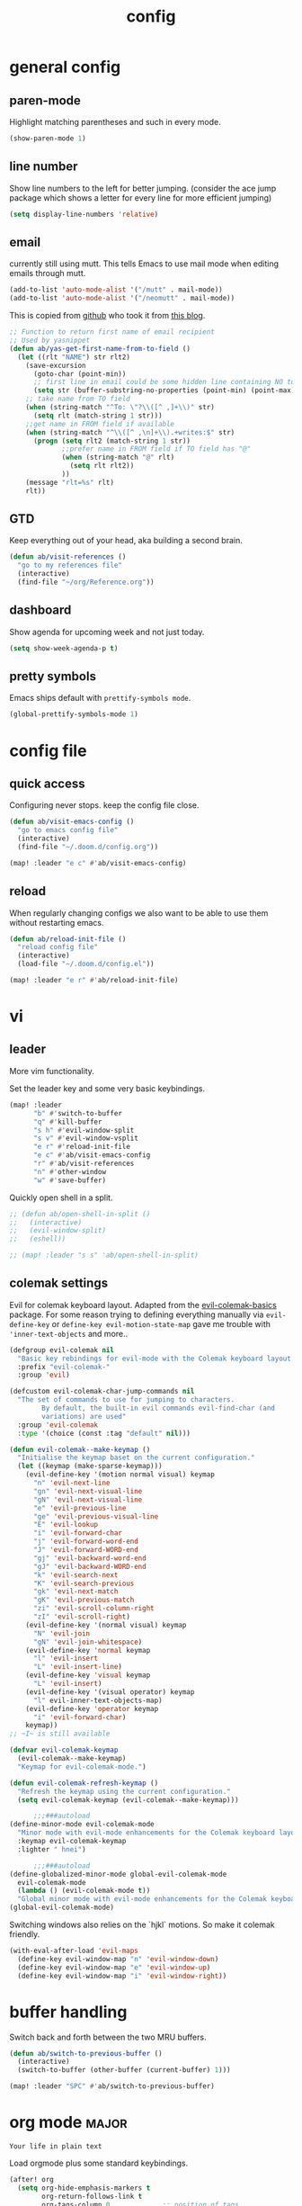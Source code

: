 #+TITLE: config

* general config

** paren-mode
Highlight matching parentheses and such in every mode.

#+BEGIN_SRC emacs-lisp
(show-paren-mode 1)
#+END_SRC

** line number

Show line numbers to the left for better jumping.
(consider the ace jump package which shows a letter for every line for more efficient jumping)

#+BEGIN_SRC emacs-lisp
(setq display-line-numbers 'relative)
#+END_SRC
** email

currently still using mutt. This tells Emacs to use mail mode when editing emails through mutt.

#+BEGIN_SRC emacs-lisp
(add-to-list 'auto-mode-alist '("/mutt" . mail-mode))
(add-to-list 'auto-mode-alist '("/neomutt" . mail-mode))
#+END_SRC

This is copied from [[https://github.com/NicolasPetton/emacs.d/blob/3945786c31a17ac9caa8894109c231234956102f/hosts/blueberry/init-notmuch.el][github]] who took it from [[http://blog.binchen.org/posts/how-to-use-yasnippets-to-produce-email-templates-in-emacs.html][this blog]].

#+BEGIN_SRC emacs-lisp
;; Function to return first name of email recipient
;; Used by yasnippet
(defun ab/yas-get-first-name-from-to-field ()
  (let ((rlt "NAME") str rlt2)
    (save-excursion
      (goto-char (point-min))
      ;; first line in email could be some hidden line containing NO to field
      (setq str (buffer-substring-no-properties (point-min) (point-max))))
    ;; take name from TO field
    (when (string-match "^To: \"?\\([^ ,]+\\)" str)
      (setq rlt (match-string 1 str)))
    ;;get name in FROM field if available
    (when (string-match "^\\([^ ,\n]+\\).+writes:$" str)
      (progn (setq rlt2 (match-string 1 str))
             ;;prefer name in FROM field if TO field has "@"
             (when (string-match "@" rlt)
               (setq rlt rlt2))
             ))
    (message "rlt=%s" rlt)
    rlt))
#+END_SRC

** GTD

Keep everything out of your head, aka building a second brain.

#+BEGIN_SRC emacs-lisp
(defun ab/visit-references ()
  "go to my references file"
  (interactive)
  (find-file "~/org/Reference.org"))
#+END_SRC

** dashboard

Show agenda for upcoming week and not just today.

#+BEGIN_SRC emacs-lisp
(setq show-week-agenda-p t)
#+END_SRC
** pretty symbols

Emacs ships default with =prettify-symbols mode=.

#+BEGIN_SRC emacs-lisp
(global-prettify-symbols-mode 1)
#+END_SRC

* config file

** quick access

Configuring never stops. keep the config file close.

#+BEGIN_SRC emacs-lisp
(defun ab/visit-emacs-config ()
  "go to emacs config file"
  (interactive)
  (find-file "~/.doom.d/config.org"))

(map! :leader "e c" #'ab/visit-emacs-config)
#+END_SRC

** reload
When regularly changing configs we also want to be able to use them without restarting emacs.

#+BEGIN_SRC emacs-lisp
(defun ab/reload-init-file ()
  "reload config file"
  (interactive)
  (load-file "~/.doom.d/config.el"))

(map! :leader "e r" #'ab/reload-init-file)
#+END_SRC

* vi
** leader

More vim functionality.

Set the leader key and some very basic keybindings.

#+BEGIN_SRC emacs-lisp
(map! :leader
      "b" #'switch-to-buffer
      "q" #'kill-buffer
      "s h" #'evil-window-split
      "s v" #'evil-window-vsplit
      "e r" #'reload-init-file
      "e c" #'ab/visit-emacs-config
      "r" #'ab/visit-references
      "n" #'other-window
      "w" #'save-buffer)
#+END_SRC


Quickly open shell in a split.

#+BEGIN_SRC emacs-lisp
;; (defun ab/open-shell-in-split ()
;;   (interactive)
;;   (evil-window-split)
;;   (eshell))

;; (map! :leader "s s" 'ab/open-shell-in-split)
#+END_SRC

** colemak settings

Evil for colemak keyboard layout. Adapted from the [[https://github.com/wbolster/evil-colemak-basics][evil-colemak-basics]] package. For some reason trying to defining everything manually via ~evil-define-key~ or ~define-key evil-motion-state-map~ gave me trouble with ~'inner-text-objects~ and more..

#+BEGIN_SRC emacs-lisp
(defgroup evil-colemak nil
  "Basic key rebindings for evil-mode with the Colemak keyboard layout."
  :prefix "evil-colemak-"
  :group 'evil)

(defcustom evil-colemak-char-jump-commands nil
  "The set of commands to use for jumping to characters.
        By default, the built-in evil commands evil-find-char (and
        variations) are used"
  :group 'evil-colemak
  :type '(choice (const :tag "default" nil)))

(defun evil-colemak--make-keymap ()
  "Initialise the keymap baset on the current configuration."
  (let ((keymap (make-sparse-keymap)))
    (evil-define-key '(motion normal visual) keymap
      "n" 'evil-next-line
      "gn" 'evil-next-visual-line
      "gN" 'evil-next-visual-line
      "e" 'evil-previous-line
      "ge" 'evil-previous-visual-line
      "E" 'evil-lookup
      "i" 'evil-forward-char
      "j" 'evil-forward-word-end
      "J" 'evil-forward-WORD-end
      "gj" 'evil-backward-word-end
      "gJ" 'evil-backward-WORD-end
      "k" 'evil-search-next
      "K" 'evil-search-previous
      "gk" 'evil-next-match
      "gK" 'evil-previous-match
      "zi" 'evil-scroll-column-right
      "zI" 'evil-scroll-right)
    (evil-define-key '(normal visual) keymap
      "N" 'evil-join
      "gN" 'evil-join-whitespace)
    (evil-define-key 'normal keymap
      "l" 'evil-insert
      "L" 'evil-insert-line)
    (evil-define-key 'visual keymap
      "L" 'evil-insert)
    (evil-define-key '(visual operator) keymap
      "l" evil-inner-text-objects-map)
    (evil-define-key 'operator keymap
      "i" 'evil-forward-char)
    keymap))
;; ~I~ is still available

(defvar evil-colemak-keymap
  (evil-colemak--make-keymap)
  "Keymap for evil-colemak-mode.")

(defun evil-colemak-refresh-keymap ()
  "Refresh the keymap using the current configuration."
  (setq evil-colemak-keymap (evil-colemak--make-keymap)))

      ;;;###autoload
(define-minor-mode evil-colemak-mode
  "Minor mode with evil-mode enhancements for the Colemak keyboard layout."
  :keymap evil-colemak-keymap
  :lighter " hnei")

      ;;;###autoload
(define-globalized-minor-mode global-evil-colemak-mode
  evil-colemak-mode
  (lambda () (evil-colemak-mode t))
  "Global minor mode with evil-mode enhancements for the Colemak keyboard layout.")
(global-evil-colemak-mode)
#+END_SRC

Switching windows also relies on the `hjkl` motions. So make it colemak friendly.

#+BEGIN_SRC emacs-lisp
(with-eval-after-load 'evil-maps
  (define-key evil-window-map "n" 'evil-window-down)
  (define-key evil-window-map "e" 'evil-window-up)
  (define-key evil-window-map "i" 'evil-window-right))
#+END_SRC
* buffer handling

Switch back and forth between the two MRU buffers.

#+BEGIN_SRC emacs-lisp
(defun ab/switch-to-previous-buffer ()
  (interactive)
  (switch-to-buffer (other-buffer (current-buffer) 1)))

(map! :leader "SPC" #'ab/switch-to-previous-buffer)
#+END_SRC

* org mode                                                            :major:

#+begin_center
=Your life in plain text=
#+end_center

Load orgmode plus some standard keybindings.

#+BEGIN_SRC emacs-lisp
(after! org
  (setq org-hide-emphasis-markers t
        org-return-follows-link t
        org-tags-column 0             ;; position of tags
        ;; org-tag-faces '(("major" :foreground "#81A1C1"))
        ;; org-tag-faces nil
        org-todo-keywords '((sequence "TODO(t)" "WAITING(w)" "|" "DONE(d)")
                            (sequence "TODO(t)" "DIDN'T SUCCEED(s)" "|" "DOESN'T WORK(x)"  "TOO HARD(h)" "DONE(d)")))
  (map! :leader
        "o l" 'org-store-link
        "o a" 'org-agenda
        "o c" 'org-capture))
#+END_SRC

~org-return-follow-links~ is supposed to give ~RET~ some functionality in evil mode (which it usually doesn't have). However, [[*make RET better][see this section]] for giving the enter key even more functionality.

** config

Tell emacs where I store my org stuff.

#+BEGIN_SRC emacs-lisp
(after! org
  (setq org-directory "~/org")

  (defun org-file-path (filename)
    "Return the absolute address of an org file, given its relative name."
    (concat (file-name-as-directory org-directory) filename))

  ;; (setq org-inbox-file "~/org/inbox.org")
  (setq org-index-file (org-file-path "index.org"))
  (setq org-archive-location
        (concat (org-file-path "archive.org") "::* From %s")))
#+END_SRC

This sets the file from which the agenda is derived. All my todos are in the index file.

#+BEGIN_SRC emacs-lisp
(after! org
  (setq org-agenda-files (list org-index-file
                               (org-file-path "Reference.org"))))
;; (setq org-agenda-files (list org-directory))
#+END_SRC

By default org-mode does super ugly truncation of long lines (apparently because of tables). I want line wrapping, however.

#+BEGIN_SRC emacs-lisp
(after! org (setq org-startup-truncated 'nil))
#+END_SRC

By default org-agenda only shows one week starting last monday. I want two weeks starting today.

#+BEGIN_SRC emacs-lisp
(after! org
  (setq org-agenda-span 14)
  (setq org-agenda-start-on-weekday nil)
  (setq org-agenda-start-day "-0d"))
#+END_SRC

** keybindings
*** structure editing

Org structure editing made easy/mnemonic with evil-leader.

#+BEGIN_SRC emacs-lisp
(map!
 (:after org
   :leader
   "o t" 'org-toggle-heading      ;; toogle wheter heading or not
   "o w" 'widen                   ;; show everythig
   "o n" 'org-narrow-to-subtree)) ;; show only what's within heading
#+END_SRC

~org-narrow-subtree~ shows only a single heading (the heading of the current subtree). I need more context!! I want the to see which hierarchy this heading belongs to. taken from [[https://emacs.stackexchange.com/questions/29304/how-to-show-all-contents-of-current-subtree-and-fold-all-the-other-subtrees][stackexchange]].

#+BEGIN_SRC emacs-lisp
(defun ab/org-show-just-me (&rest _)
  "Fold all other trees, then show entire current subtree."
  (interactive)
  (org-overview)
  (org-reveal)
  (org-show-subtree))

(map! (:after org
        :leader "o c" 'ab/org-show-just-me))            ;; Mnemonic: Collapse
#+END_SRC

*** index file

Quickly access the org index file.

#+BEGIN_SRC emacs-lisp
(defun ab/open-index-file ()
  "Open the master org TODO list."
  (interactive)
  (find-file org-index-file)
  (end-of-buffer))

(map! :leader "i" #'ab/open-index-file)
#+END_SRC

*** navigation

Mnemonic navigation.

#+BEGIN_SRC emacs-lisp
(map! (:after org
        :leader
        "g h" 'org-previous-visible-heading      ;; Go Heading of current section
        "g e" 'org-previous-visible-heading      ;; Go e (= colemak up)
        "g u" 'outline-up-heading                ;; Go Up in hierarchy
        "g n" 'org-next-visible-heading))        ;; Go Next heading
#+END_SRC

The above motions are easy to remember but feel clunky when trying to go more then one heading up or down (this is probably an antipattern anyways..). Either way, here are some single key mappings.
I don't use ~(~ or ~)~ in evil mode anyways.

#+BEGIN_SRC emacs-lisp
;; (map! (:after org
;;   ")" 'org-next-visible-heading
;;   "(" 'org-previous-visible-heading
;;   :leader "g u" 'outline-up-heading))               ;; Go Up in hierarchy
#+END_SRC

By default ~g u~ is bound to ~evil-downcase~.

*** archiving

When I archive something it is usually also done. By default however archiving doesn't change the todo-state.
So let's have a command that does both.

#+BEGIN_SRC emacs-lisp
(defun ab/mark-done-and-archive ()
  "Mark the state of an org-mode item as DONE and archive it."
  (interactive)
  (org-todo 'done)
  (org-archive-subtree))

;; (define-key org-mode-map (kbd "C-c C-x C-s") 'ab/mark-done-and-archive)
(map! :leader "o d" 'ab/mark-done-and-archive)
#+END_SRC

** org capture

Keep everything out of your head! Has to be as convenient as possible. The default keybinding is ~C-c c~.

*** config

Always start in insert mode when capturing.

#+BEGIN_SRC emacs-lisp
(add-hook 'org-capture-mode-hook 'evil-insert-state)
#+END_SRC

When refiling I want to be able to refile also to a subheading.

#+BEGIN_SRC emacs-lisp
(setq org-refile-targets '((nil :maxlevel . 6)
                           (org-agenda-files :maxlevel . 6)))
(setq org-completion-use-ido t)
(setq org-outline-path-complete-in-steps nil) ;; has to be nil for ido to work
(setq org-refile-use-outline-path 'file)
#+END_SRC

*** templates

Templates for capturing. Also, ~%a~ expands to a link to the file (and position) from which =org-capture= was called.
I think =%i= is active region. Another nice feature is ~%^{Name}~ prompts for name. This probably makes sense for titles or something because I tend to put too much next to the asterics and too little text underneath..

#+BEGIN_SRC emacs-lisp
(setq org-capture-templates
      '(("l" "todo with Link" entry
         (file+headline org-index-file "Inbox")
         "*** TODO %?\n  %i\n  See: %a\n")

        ("n" "Note"  entry
         (file+headline org-index-file "Inbox")
         "*** %?\n\n")

        ("t" "Todo" entry
         (file+headline org-index-file "Inbox")
         "*** TODO %?\n")))
#+END_SRC

*** capture anywhere

Call org-capture from anywhere (system wide). Code taken from [[https://www.reddit.com/r/emacs/comments/74gkeq/system_wide_org_capture/][reddit.]]

#+BEGIN_SRC emacs-lisp
(defadvice org-switch-to-buffer-other-window
    (after supress-window-splitting activate)
  "Delete the extra window if we're in a capture frame"
  (if (equal "capture" (frame-parameter nil 'name))
      (delete-other-windows)))

(defadvice org-capture-finalize
    (after delete-capture-frame activate)
  "Advise capture-finalize to close the frame"
  (if (equal "capture" (frame-parameter nil 'name))
      (delete-frame)))

(defun activate-capture-frame ()
  "run org-capture in capture frame"
  (select-frame-by-name "capture")
  (switch-to-buffer (get-buffer-create "*scratch*"))
  (org-capture))
#+END_SRC

The above code, together with the follow shell command does the job.

# #+BEGIN_SRC shell
# emacsclient -c -F '(quote (name . "capture"))' -e '(activate-capture-frame)'
# #+END_SRC

For this to work the emacs server hast to be running.

#+BEGIN_SRC emacs-lisp
(server-start)
#+END_SRC

The other option would be to start emacs as a daemon. can even be started with systemd, see [[https://www.gnu.org/software/emacs/manual/html_node/emacs/Emacs-Server.html][link]]

** appearance

Everything that has to do with how stuff looks / is displayed.

*** "headings"

By default the only difference between org leves is a slightly different symbol (when using =org-bullets=) and an almost invisible indent.
Different font sizes make much more sense.

Also, in nord theme all headings seem to have the same color...

#+BEGIN_SRC emacs-lisp
(custom-set-faces
 '(org-level-1 ((t (:inherit outline-1 :height 1.5))))
 '(org-level-2 ((t (:inherit outline-2 :foreground "#A3BE8C" :height 1.3))))
 '(org-level-3 ((t (:inherit outline-3 :foreground "#81A1C1" :height 1.2))))
 '(org-level-4 ((t (:inherit outline-4 :foreground "#8FBCBB" :height 1.0))))
 '(org-level-5 ((t (:inherit outline-5 :height 1.0))))
 )
#+END_SRC

By default orgmode displays ellipsis for collapsed bullets. Here's a custom symbol indicating collapsed bullets.

#+BEGIN_SRC emacs-lisp
(setq org-ellipsis " ...")
#+END_SRC

*** prettify entities

Org can pretty display things like latex symbols. Indices are even nicer than in AucTex as the underscores are removed.

#+BEGIN_SRC emacs-lisp
(setq org-pretty-entities 1)
#+END_SRC

** opening pdfs

I want pdfs to be opened in an external pdf viewer.

#+BEGIN_SRC emacs-lisp
(add-hook 'org-mode-hook
          '(lambda ()
             (delete '("\\.pdf\\'" . default) org-file-apps)
             (add-to-list 'org-file-apps '("\\.pdf\\'" . "zathura %s"))))
#+END_SRC

** org everywhere

seems wonky.. only shift-tab works but tab doesn't.. maybe something uses tab already? like yasnippet.
#+BEGIN_SRC emacs-lisp
;; (use-package outshine)
#+END_SRC

** org-notify

I want notifications for scheduled headlines

#+BEGIN_SRC emacs-lisp
(def-package! org-alert
  :init
  (setq alert-default-style 'libnotify)
  (setq org-alert-interval 3600)
  :config
  (org-alert-enable))
#+END_SRC
* LaTeX

** general

#+BEGIN_SRC emacs-lisp
(after! latex
  (setq tex-fontify-script t
        ;; don't show ^ or _ for scripts
        font-latex-fontify-script 'invisible)

  ;; use Zathura as pdf viewer
  (setq TeX-view-program-selection '((output-pdf "Zathura"))
        TeX-source-correlate-start-server t))
#+END_SRC

** keybindings

#+BEGIN_SRC emacs-lisp
(evil-leader/set-key
 "l l" 'TeX-command-run-all
 "l v" 'Tex-view
 "l n" 'LaTeX-narrow-to-environment)
#+END_SRC


* snippets

Snippets are everything! still need to figure out how to incorporate snippets into autocompletion (the way deoplete and Ultisnips did it for vim).

#+BEGIN_SRC emacs-lisp
(use-package yasnippet
  :config
  (setq yas-snippet-dirs '("~/.emacs.d/snippets"))
  (yas-global-mode 1)
  (define-key evil-insert-state-map (kbd "C-e") 'yas-expand)
  (map! :leader "s n" 'yas-new-snippet)              ;; Snippet New
  (map! :leader "s g" 'yas-visit-snippet-file))      ;; Snippet Go
#+END_SRC

see [[https://stackoverflow.com/questions/14066526/unset-tab-binding-for-yasnippet][stackoverflow]] for some helpful answers.
* syntax checking

#+BEGIN_SRC emacs-lisp
(use-package flycheck
  :defer t
  :diminish
  :config
  (global-flycheck-mode)
  ;; (flycheck-display-errors-delay .3)
  (setq-default flycheck-disabled-checkers '(tex-chktex)))
#+END_SRC

There is a bug in ~chk-tex~, see [[https://github.com/flycheck/flycheck/issues/1214][issue]]. They also describe possible workarounds.

Fixing would be nice too, but apparently this is open, cf. [[https://github.com/flycheck/flycheck/issues/530][issue]].

* git

#+BEGIN_SRC emacs-lisp
(use-package magit
  :defer t
  :config
  (use-package evil-magit)
  ;; This library makes it possible to reliably use the Emacsclient as the $EDITOR of child processes.
  (use-package with-editor))

(map! :leader "g g" 'magit-status)
#+END_SRC

* R

#+BEGIN_SRC emacs-lisp
(use-package ess
  :defer t
  )
;; (use-package ess-smart-underscore
;;   :after ess)
#+END_SRC
* autocompletion

I used to think =company= is slow, but I just had to turn the ~idle-delay~ down...

#+BEGIN_SRC emacs-lisp
(use-package company
  :defer t
  :init
  (setq company-dabbrev-ignore-case t
        company-idle-delay 0.05
        company-minimum-prefix-length 2)
  (add-hook 'after-init-hook 'global-company-mode)
  :config
  ;; Add yasnippet support for all company backends
  ;; https://github.com/syl20bnr/spacemacs/pull/179
  (defvar company-mode/enable-yas t
    "Enable yasnippet for all backends.")
  (defun company-mode/backend-with-yas (backend)
    (if (or (not company-mode/enable-yas) (and (listp backend) (member 'company-yasnippet backend)))
        backend
      (append (if (consp backend) backend (list backend))
              '(:with company-yasnippet))))
  (setq company-backends (mapcar #'company-mode/backend-with-yas company-backends))

  :bind ("C-n" . company-complete)
  :diminish company-mode)
#+END_SRC

The code chunk in the middle which makes yasnippet work with company is taken from [[https://emacs.stackexchange.com/questions/10431/get-company-to-show-suggestions-for-yasnippet-names][stackexchange]]. How can people live without this?? Also for some reason it has to be inside the entire thing even if company is not defered (no idea why).
